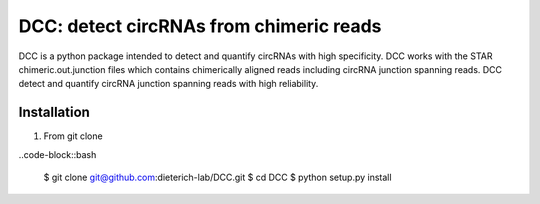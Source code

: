*****************************************
DCC: detect circRNAs from chimeric reads
*****************************************
DCC is a python package intended to detect and quantify circRNAs with high specificity. DCC works with the STAR chimeric.out.junction 
files which contains chimerically aligned reads including circRNA junction spanning reads. DCC detect and quantify circRNA junction 
spanning reads with high reliability. 

=================
Installation
=================
1) From git clone

..code-block::bash

  $ git clone git@github.com:dieterich-lab/DCC.git
  $ cd DCC
  $ python setup.py install
  

